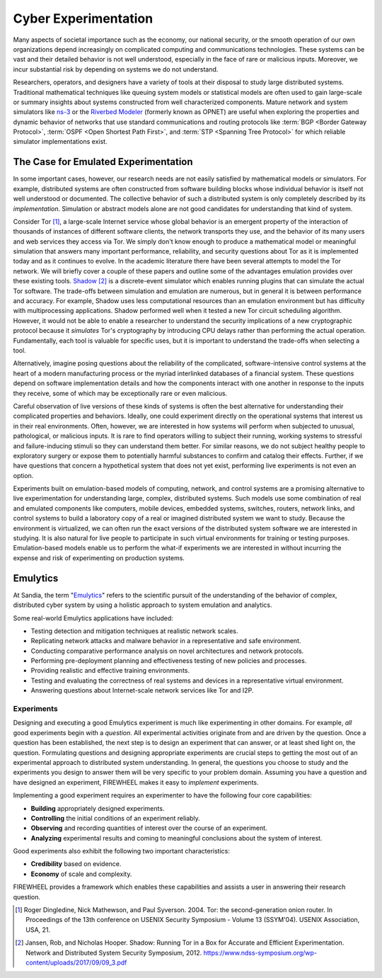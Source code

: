 .. _emulytics-introduction:

#####################
Cyber Experimentation
#####################

Many aspects of societal importance such as the economy, our national security, or the smooth operation of our own organizations depend increasingly on complicated computing and communications technologies.
These systems can be vast and their detailed behavior is not well understood, especially in the face of rare or malicious inputs.
Moreover, we incur substantial risk by depending on systems we do not understand.

Researchers, operators, and designers have a variety of tools at their disposal to study large distributed systems.
Traditional mathematical techniques like queuing system models or statistical models are often used to gain large-scale or summary insights about systems constructed from well characterized components.
Mature network and system simulators like `ns-3 <https://www.nsnam.org/>`_ or the `Riverbed Modeler <https://www.riverbed.com/products/riverbed-modeler/>`_ (formerly known as OPNET) are useful when exploring the properties and dynamic behavior of networks that use standard communications and routing protocols like :term:`BGP <Border Gateway Protocol>`, :term:`OSPF <Open Shortest Path First>`, and :term:`STP <Spanning Tree Protocol>` for which reliable simulator implementations exist.

*************************************
The Case for Emulated Experimentation
*************************************

In some important cases, however, our research needs are not easily satisfied by mathematical models or simulators.
For example, distributed systems are often constructed from software building blocks whose individual behavior is itself not well understood or documented.
The collective behavior of such a distributed system is only completely described by its *implementation*.
Simulation or abstract models alone are not good candidates for understanding that kind of system.

Consider Tor [#]_, a large-scale Internet service whose global behavior is an emergent property of the interaction of thousands of instances of different software clients, the network transports they use, and the behavior of its many users and web services they access via Tor.
We simply don't know enough to produce a mathematical model or meaningful simulation that answers many important performance, reliability, and security questions about Tor as it is implemented today and as it continues to evolve.
In the academic literature there have been several attempts to model the Tor network. We will briefly cover a couple of these papers and outline some of the advantages emulation provides over these existing tools.
`Shadow <https://shadow.github.io/>`_ [#]_ is a discrete-event simulator which enables running plugins that can simulate the actual Tor software.
The trade-offs between simulation and emulation are numerous, but in general it is between performance and accuracy.
For example, Shadow uses less computational resources than an emulation environment but has difficulty with multiprocessing applications.
Shadow performed well when it tested a new Tor circuit scheduling algorithm.
However, it would not be able to enable a researcher to understand the security implications of a new cryptographic protocol because it *simulates* Tor's cryptography by introducing CPU delays rather than performing the actual operation.
Fundamentally, each tool is valuable for specific uses, but it is important to understand the trade-offs when selecting a tool.

Alternatively, imagine posing questions about the reliability of the complicated, software-intensive control systems at the heart of a modern manufacturing process or the myriad interlinked databases of a financial system.
These questions depend on software implementation details and how the components interact with one another in response to the inputs they receive, some of which may be exceptionally rare or even malicious.

Careful observation of live versions of these kinds of systems is often the best alternative for understanding their complicated properties and behaviors.
Ideally, one could experiment directly on the operational systems that interest us in their real environments.
Often, however, we are interested in how systems will perform when subjected to unusual, pathological, or malicious inputs.
It is rare to find operators willing to subject their running, working systems to stressful and failure-inducing stimuli so they can understand them better.
For similar reasons, we do not subject healthy people to exploratory surgery or expose them to potentially harmful substances to confirm and catalog their effects.
Further, if we have questions that concern a hypothetical system that does not yet exist, performing live experiments is not even an option.

Experiments built on emulation-based models of computing, network, and control systems are a promising alternative to live experimentation for understanding large, complex, distributed systems.
Such models use some combination of real and emulated components like computers, mobile devices, embedded systems, switches, routers, network links, and control systems to build a laboratory copy of a real or imagined distributed system we want to study.
Because the environment is virtualized, we can often run the exact versions of the distributed system software we are interested in studying.
It is also natural for live people to participate in such virtual environments for training or testing purposes.
Emulation-based models enable us to perform the what-if experiments we are interested in without incurring the expense and risk of experimenting on production systems.

*********
Emulytics
*********

At Sandia, the term "`Emulytics <https://www.sandia.gov/emulytics>`_" refers to the scientific pursuit of the understanding of the behavior of complex, distributed cyber system by using a holistic approach to system emulation and analytics.

Some real-world Emulytics applications have included:

- Testing detection and mitigation techniques at realistic network scales.
- Replicating network attacks and malware behavior in a representative and safe environment.
- Conducting comparative performance analysis on novel architectures and network protocols.
- Performing pre-deployment planning and effectiveness testing of new policies and processes.
- Providing realistic and effective training environments.
- Testing and evaluating the correctness of real systems and devices in a representative virtual environment.
- Answering questions about Internet-scale network services like Tor and I2P.

.. _emulytics-experiments:

Experiments
===========

Designing and executing a good Emulytics experiment is much like experimenting in other domains.
For example, *all* good experiments begin with a *question*.
All experimental activities originate from and are driven by the question.
Once a question has been established, the next step is to design an experiment that can answer, or at least shed light on, the question.
Formulating questions and designing appropriate experiments are crucial steps to getting the most out of an experimental approach to distributed system understanding.
In general, the questions you choose to study and the experiments you design to answer them will be very specific to your problem domain.
Assuming you have a question and have designed an experiment, FIREWHEEL makes it easy to *implement* experiments.

Implementing a good experiment requires an experimenter to have the following four core capabilities:

- **Building** appropriately designed experiments.
- **Controlling** the initial conditions of an experiment reliably.
- **Observing** and recording quantities of interest over the course of an experiment.
- **Analyzing** experimental results and coming to meaningful conclusions about the system of interest.


Good experiments also exhibit the following two important characteristics:

- **Credibility** based on evidence.
- **Economy** of scale and complexity.

FIREWHEEL provides a framework which enables these capabilities and assists a user in answering their research question.

.. [#] Roger Dingledine, Nick Mathewson, and Paul Syverson. 2004. Tor: the second-generation onion router. In Proceedings of the 13th conference on USENIX Security Symposium - Volume 13 (SSYM'04). USENIX Association, USA, 21.

.. [#] Jansen, Rob, and Nicholas Hooper. Shadow: Running Tor in a Box for Accurate and Efficient Experimentation. Network and Distributed System Security Symposium, 2012. https://www.ndss-symposium.org/wp-content/uploads/2017/09/09_3.pdf
